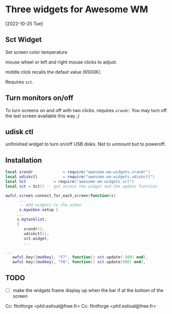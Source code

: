 
* Three widgets for Awesome WM
[2022-10-25 Tue]

** Sct Widget 
Set screen color temperature

mouse wheel or left and right mouse clicks to adjust.

middle click recalls the defaut value (6500K).

Requires =sct=.

** Turn monitors on/off
To turn screens on and off with two clicks.
requires =xrandr=.
You may turn off the last screen available this way ;)

** udisk ctl
unfinished widget to turn on/off USB disks.
Not to /unmount/ but to poweroff.

** Installation
#+begin_src lua
local xrandr 		  	 = require("awesome-wm-widgets.xrandr")
local udiskctl 		  	 = require("awesome-wm-widgets.udiskctl")
local Sct 			 = require("awesome-wm-widgets.sct")
local sct = Sct() -- get access the widget and the update function 

awful.screen.connect_for_each_screen(function(s)
      ...
      -- Add widgets to the wibox
      s.mywibox:setup {
	 ...
	 s.mytasklist,
	 { 	   
	    xrandr(),
	    udiskctl(),
	    sct.widget,
	    ...

...
   awful.key({modkey}, "F7", function() sct.update(-500) end),
   awful.key({modkey}, "F8", function() sct.update(500) end),
	    
#+end_src

** TODO 
- [ ] make the widgets frame display up
      when the bar if at the bottom of the screen

Cc: flintforge <phil.estival@free.fr>
Cc: flintforge <phil.estival@free.fr>
